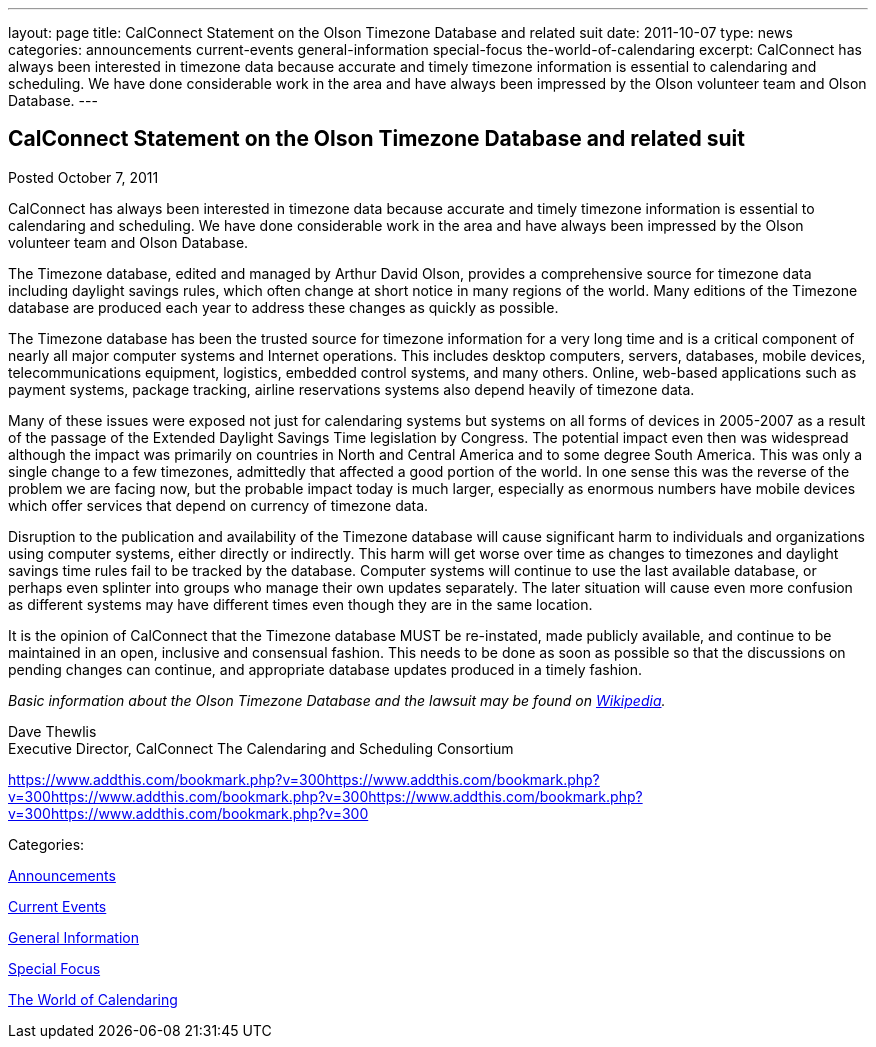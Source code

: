 ---
layout: page
title: CalConnect Statement on the Olson Timezone Database and related suit
date: 2011-10-07
type: news
categories: announcements current-events general-information special-focus the-world-of-calendaring
excerpt: CalConnect has always been interested in timezone data because accurate and timely timezone information is essential to calendaring and scheduling. We have done considerable work in the area and have always been impressed by the Olson volunteer team and Olson Database.
---

== CalConnect Statement on the Olson Timezone Database and related suit

[[node-244]]
Posted October 7, 2011 

CalConnect has always been interested in timezone data because accurate and timely timezone information is essential to calendaring and scheduling. We have done considerable work in the area and have always been impressed by the Olson volunteer team and Olson Database.

The Timezone database, edited and managed by Arthur David Olson, provides a comprehensive source for timezone data including daylight savings rules, which often change at short notice in many regions of the world. Many editions of the Timezone database are produced each year to address these changes as quickly as possible.

The Timezone database has been the trusted source for timezone information for a very long time and is a critical component of nearly all major computer systems and Internet operations. This includes desktop computers, servers, databases, mobile devices, telecommunications equipment, logistics, embedded control systems, and many others. Online, web-based applications such as payment systems, package tracking, airline reservations systems also depend heavily of timezone data.

Many of these issues were exposed not just for calendaring systems but systems on all forms of devices in 2005-2007 as a result of the passage of the Extended Daylight Savings Time legislation by Congress. The potential impact even then was widespread although the impact was primarily on countries in North and Central America and to some degree South America. This was only a single change to a few timezones, admittedly that affected a good portion of the world. In one sense this was the reverse of the problem we are facing now, but the probable impact today is much larger, especially as enormous numbers have mobile devices which offer services that depend on currency of timezone data.

Disruption to the publication and availability of the Timezone database will cause significant harm to individuals and organizations using computer systems, either directly or indirectly. This harm will get worse over time as changes to timezones and daylight savings time rules fail to be tracked by the database. Computer systems will continue to use the last available database, or perhaps even splinter into groups who manage their own updates separately. The later situation will cause even more confusion as different systems may have different times even though they are in the same location.

It is the opinion of CalConnect that the Timezone database MUST be re-instated, made publicly available, and continue to be maintained in an open, inclusive and consensual fashion. This needs to be done as soon as possible so that the discussions on pending changes can continue, and appropriate database updates produced in a timely fashion.

_Basic information about the Olson Timezone Database and the lawsuit may be found on http://en.wikipedia.org/wiki/Tz_database[Wikipedia]._

Dave Thewlis +
 Executive Director, CalConnect  The Calendaring and Scheduling Consortium

https://www.addthis.com/bookmark.php?v=300https://www.addthis.com/bookmark.php?v=300https://www.addthis.com/bookmark.php?v=300https://www.addthis.com/bookmark.php?v=300https://www.addthis.com/bookmark.php?v=300

Categories:&nbsp;

link:/news/announcements[Announcements]

link:/news/current-events[Current Events]

link:/news/general-information[General Information]

link:/news/special-focus[Special Focus]

link:/news/the-world-of-calendaring[The World of Calendaring]


